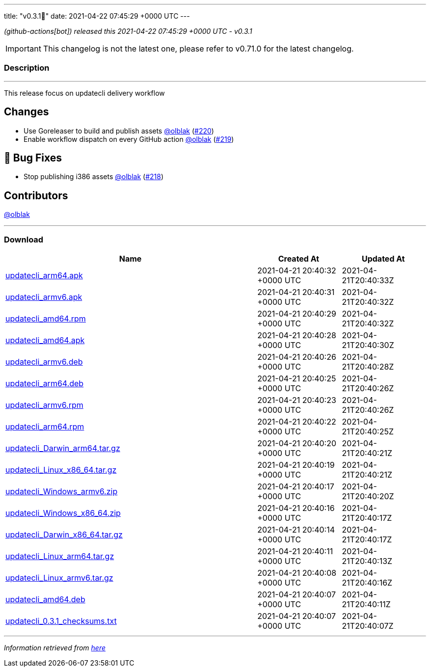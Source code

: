 ---
title: "v0.3.1🌈"
date: 2021-04-22 07:45:29 +0000 UTC
---

// Disclaimer: this file is generated, do not edit it manually.


__ (github-actions[bot]) released this 2021-04-22 07:45:29 +0000 UTC - v0.3.1__



IMPORTANT: This changelog is not the latest one, please refer to v0.71.0 for the latest changelog.


=== Description

---

++++

<p>This release focus on updatecli delivery workflow</p>
<h2>Changes</h2>
<ul>
<li>Use Goreleaser to build and publish assets <a class="user-mention notranslate" data-hovercard-type="user" data-hovercard-url="/users/olblak/hovercard" data-octo-click="hovercard-link-click" data-octo-dimensions="link_type:self" href="https://github.com/olblak">@olblak</a> (<a class="issue-link js-issue-link" data-error-text="Failed to load title" data-id="863593761" data-permission-text="Title is private" data-url="https://github.com/updatecli/updatecli/issues/220" data-hovercard-type="pull_request" data-hovercard-url="/updatecli/updatecli/pull/220/hovercard" href="https://github.com/updatecli/updatecli/pull/220">#220</a>)</li>
<li>Enable workflow dispatch on every GitHub action <a class="user-mention notranslate" data-hovercard-type="user" data-hovercard-url="/users/olblak/hovercard" data-octo-click="hovercard-link-click" data-octo-dimensions="link_type:self" href="https://github.com/olblak">@olblak</a> (<a class="issue-link js-issue-link" data-error-text="Failed to load title" data-id="857889938" data-permission-text="Title is private" data-url="https://github.com/updatecli/updatecli/issues/219" data-hovercard-type="pull_request" data-hovercard-url="/updatecli/updatecli/pull/219/hovercard" href="https://github.com/updatecli/updatecli/pull/219">#219</a>)</li>
</ul>
<h2>🐛 Bug Fixes</h2>
<ul>
<li>Stop publishing i386 assets <a class="user-mention notranslate" data-hovercard-type="user" data-hovercard-url="/users/olblak/hovercard" data-octo-click="hovercard-link-click" data-octo-dimensions="link_type:self" href="https://github.com/olblak">@olblak</a> (<a class="issue-link js-issue-link" data-error-text="Failed to load title" data-id="857885322" data-permission-text="Title is private" data-url="https://github.com/updatecli/updatecli/issues/218" data-hovercard-type="pull_request" data-hovercard-url="/updatecli/updatecli/pull/218/hovercard" href="https://github.com/updatecli/updatecli/pull/218">#218</a>)</li>
</ul>
<h2>Contributors</h2>
<p><a class="user-mention notranslate" data-hovercard-type="user" data-hovercard-url="/users/olblak/hovercard" data-octo-click="hovercard-link-click" data-octo-dimensions="link_type:self" href="https://github.com/olblak">@olblak</a></p>

++++

---



=== Download

[cols="3,1,1" options="header" frame="all" grid="rows"]
|===
| Name | Created At | Updated At

| link:https://github.com/updatecli/updatecli/releases/download/v0.3.1/updatecli_arm64.apk[updatecli_arm64.apk] | 2021-04-21 20:40:32 +0000 UTC | 2021-04-21T20:40:33Z

| link:https://github.com/updatecli/updatecli/releases/download/v0.3.1/updatecli_armv6.apk[updatecli_armv6.apk] | 2021-04-21 20:40:31 +0000 UTC | 2021-04-21T20:40:32Z

| link:https://github.com/updatecli/updatecli/releases/download/v0.3.1/updatecli_amd64.rpm[updatecli_amd64.rpm] | 2021-04-21 20:40:29 +0000 UTC | 2021-04-21T20:40:32Z

| link:https://github.com/updatecli/updatecli/releases/download/v0.3.1/updatecli_amd64.apk[updatecli_amd64.apk] | 2021-04-21 20:40:28 +0000 UTC | 2021-04-21T20:40:30Z

| link:https://github.com/updatecli/updatecli/releases/download/v0.3.1/updatecli_armv6.deb[updatecli_armv6.deb] | 2021-04-21 20:40:26 +0000 UTC | 2021-04-21T20:40:28Z

| link:https://github.com/updatecli/updatecli/releases/download/v0.3.1/updatecli_arm64.deb[updatecli_arm64.deb] | 2021-04-21 20:40:25 +0000 UTC | 2021-04-21T20:40:26Z

| link:https://github.com/updatecli/updatecli/releases/download/v0.3.1/updatecli_armv6.rpm[updatecli_armv6.rpm] | 2021-04-21 20:40:23 +0000 UTC | 2021-04-21T20:40:26Z

| link:https://github.com/updatecli/updatecli/releases/download/v0.3.1/updatecli_arm64.rpm[updatecli_arm64.rpm] | 2021-04-21 20:40:22 +0000 UTC | 2021-04-21T20:40:25Z

| link:https://github.com/updatecli/updatecli/releases/download/v0.3.1/updatecli_Darwin_arm64.tar.gz[updatecli_Darwin_arm64.tar.gz] | 2021-04-21 20:40:20 +0000 UTC | 2021-04-21T20:40:21Z

| link:https://github.com/updatecli/updatecli/releases/download/v0.3.1/updatecli_Linux_x86_64.tar.gz[updatecli_Linux_x86_64.tar.gz] | 2021-04-21 20:40:19 +0000 UTC | 2021-04-21T20:40:21Z

| link:https://github.com/updatecli/updatecli/releases/download/v0.3.1/updatecli_Windows_armv6.zip[updatecli_Windows_armv6.zip] | 2021-04-21 20:40:17 +0000 UTC | 2021-04-21T20:40:20Z

| link:https://github.com/updatecli/updatecli/releases/download/v0.3.1/updatecli_Windows_x86_64.zip[updatecli_Windows_x86_64.zip] | 2021-04-21 20:40:16 +0000 UTC | 2021-04-21T20:40:17Z

| link:https://github.com/updatecli/updatecli/releases/download/v0.3.1/updatecli_Darwin_x86_64.tar.gz[updatecli_Darwin_x86_64.tar.gz] | 2021-04-21 20:40:14 +0000 UTC | 2021-04-21T20:40:17Z

| link:https://github.com/updatecli/updatecli/releases/download/v0.3.1/updatecli_Linux_arm64.tar.gz[updatecli_Linux_arm64.tar.gz] | 2021-04-21 20:40:11 +0000 UTC | 2021-04-21T20:40:13Z

| link:https://github.com/updatecli/updatecli/releases/download/v0.3.1/updatecli_Linux_armv6.tar.gz[updatecli_Linux_armv6.tar.gz] | 2021-04-21 20:40:08 +0000 UTC | 2021-04-21T20:40:16Z

| link:https://github.com/updatecli/updatecli/releases/download/v0.3.1/updatecli_amd64.deb[updatecli_amd64.deb] | 2021-04-21 20:40:07 +0000 UTC | 2021-04-21T20:40:11Z

| link:https://github.com/updatecli/updatecli/releases/download/v0.3.1/updatecli_0.3.1_checksums.txt[updatecli_0.3.1_checksums.txt] | 2021-04-21 20:40:07 +0000 UTC | 2021-04-21T20:40:07Z

|===


---

__Information retrieved from link:https://github.com/updatecli/updatecli/releases/tag/v0.3.1[here]__


